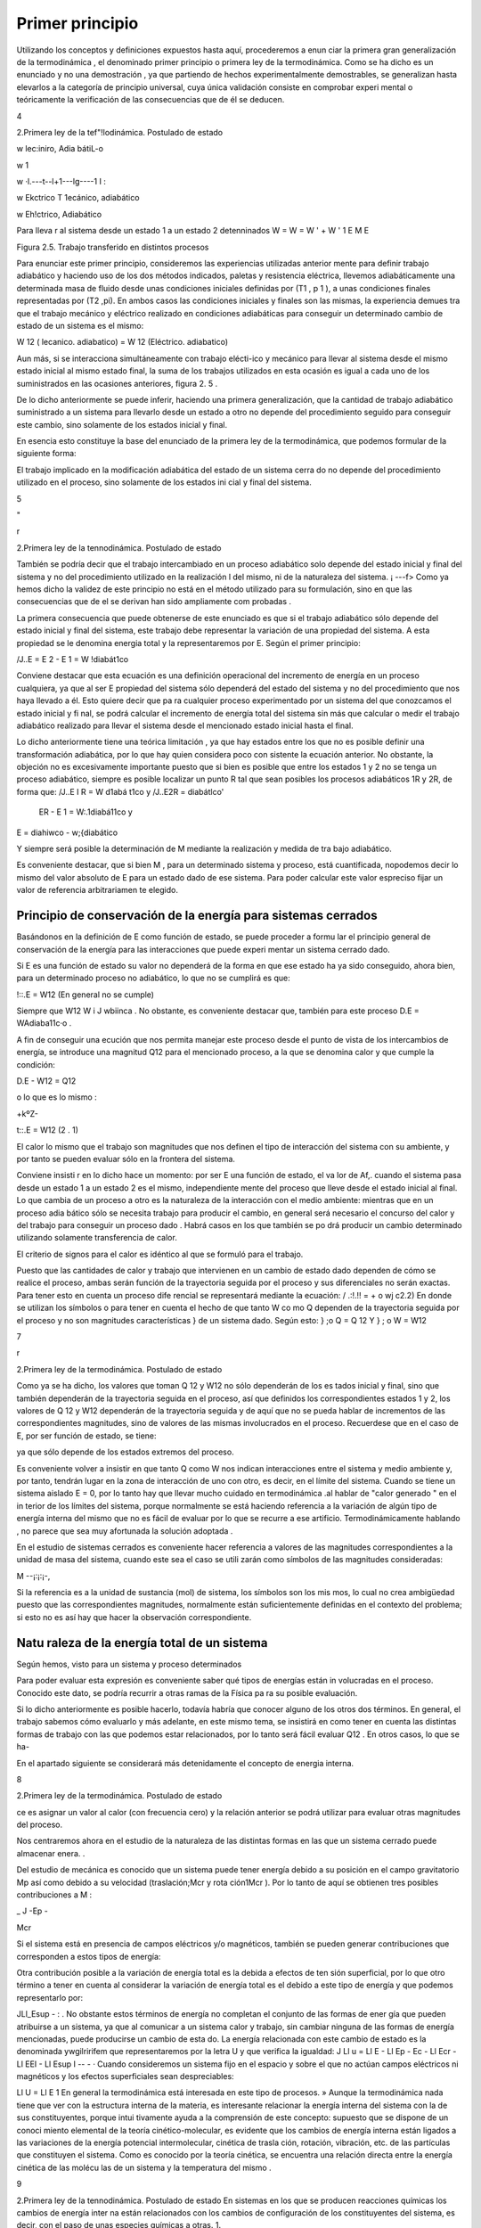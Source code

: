 Primer principio
=================

Utilizando los conceptos  y  definiciones  expuestos  hasta  aquí, procederemos  a  enun­ ciar la primera gran generalización de la termodinámica , el denominado primer principio o primera ley de la termodinámica. Como se ha dicho es un enunciado y no una demostración , ya que partiendo de hechos experimentalmente demostrables, se generalizan hasta elevarlos a la categoría de principio universal, cuya única validación consiste en comprobar experi­ mental o teóricamente la verificación de las consecuencias que de él se deducen.












4
 
2.Primera ley de la tef"!lodinámica. Postulado de estado





 



w
\lec:iniro, Adia bátiL-o
 

w \1
 
w ·\l.---t--l+1---lg----1 I :
 
w
Ekctrico T \1ecánico, adiabático


w
Eh!ctrico, Adiabático



Para lleva r al sistema desde un  estado 1 a un estado 2 detenninados
W	=  W	=  W '	+	W '
\1	E	M	E

Figura 2.5. Trabajo transferido en distintos procesos

Para enunciar este primer principio, consideremos las experiencias utilizadas anterior­ mente para definir trabajo adiabático y haciendo uso de los dos métodos indicados, paletas y resistencia eléctrica, llevemos adiabáticamente una determinada masa  de fluido desde unas condiciones iniciales definidas por (T1  , p 1  ), a unas condiciones finales representadas por (T2
,pi). En ambos casos las condiciones iniciales y finales son las mismas, la experiencia demues­
tra que el trabajo mecánico y eléctrico realizado en condiciones adiabáticas para conseguir un determinado cambio de estado de un sistema es el mismo:

W 12 (  lecanico. adiabatico)	= W 12 (Eléctrico. adiabatico)

Aun más, si se interacciona simultáneamente con trabajo elécti-ico y mecánico para llevar al sistema desde el mismo estado inicial al mismo estado final, la suma de los trabajos utilizados en esta ocasión es igual a cada uno de los suministrados en las ocasiones anteriores, figura 2. 5 .

De lo dicho anteriormente se puede inferir, haciendo una primera generalización, que la cantidad de trabajo adiabático suministrado a un sistema para llevarlo desde un estado a otro no depende del procedimiento seguido para conseguir este cambio, sino solamente de los estados inicial y final.

En esencia esto constituye la base del enunciado de la primera ley de la termodinámica, que podemos formular de la siguiente forma:

El trabajo implicado en la modificación adiabática del estado de un sistema cerra­ do no depende del procedimiento utilizado en el proceso, sino solamente de los estados ini­ cial y final  del sistema.




5



"
 
r



2.Primera ley de la tennodinámica. Postulado de estado


También se podría decir que el trabajo intercambiado en un proceso adiabático solo depende del estado inicial y final del sistema y no del procedimiento utilizado en la realización
l del mismo, ni de la naturaleza del sistema.
¡	---f>
Como ya hemos dicho la validez de este principio no está en el método utilizado para
su formulación, sino en que las consecuencias que de el se derivan han sido ampliamente com­ probadas .

La primera consecuencia que puede obtenerse de este enunciado es que si el trabajo adiabático sólo depende del estado inicial y final del sistema, este trabajo debe representar la variación de una propiedad del sistema. A esta propiedad se le denomina energia total y la representaremos por E. Según el primer principio:

/J..E	= E 2    - E 1    = W !diabát1co

Conviene destacar que esta ecuación es una definición operacional del incremento de energía en un proceso cualquiera, ya que al ser E propiedad del sistema sólo dependerá del estado del sistema y no del procedimiento que nos haya llevado a él. Esto quiere decir que pa­ ra cualquier proceso experimentado por un sistema del que conozcamos el estado inicial y fi­ nal, se podrá calcular el incremento de energía total del sistema sin más que calcular o medir el trabajo adiabático realizado para llevar el sistema desde el mencionado estado inicial hasta el final.

Lo dicho anteriormente tiene una teórica limitación , ya que hay estados entre los que no es posible definir una transformación adiabática, por lo que hay quien considera poco con­ sistente la ecuación anterior. No obstante, la objeción no es excesivamente importante puesto que si bien es posible que entre los estados 1 y 2 no se tenga un proceso adiabático, siempre es posible localizar un punto R tal que sean posibles los procesos adiabáticos 1R y 2R, de forma que:
/J..E I R  = W d1abá t1co	y	/J..E2R   =	diabátlco'

                       ER    - E 1  = W:.1diabá11co	y
E =	diahiwco  - w;{diabático

Y siempre será posible la determinación de M mediante la realización y medida de tra­ bajo  adiabático.

Es conveniente destacar, que si bien M , para  un determinado sistema y proceso, está cuantificada, nopodemos decir lo mismo del valor absoluto de E para un estado dado de ese sistema. Para poder calcular este valor espreciso fijar un valor de referencia arbitrariamen­ te elegido.

Principio de conservación de la energía para sistemas cerrados
--------------------------------------------------------------






Basándonos en la definición de E como función de estado, se puede proceder a formu­ lar el principio general de conservación de la energía para las interacciones que puede experi­ mentar un sistema cerrado dado.

Si E es una función de estado su valor no dependerá de la forma en que ese estado ha­ ya sido conseguido, ahora bien, para un determinado proceso no adiabático, lo que no se cumplirá es que:

!::.E = W12	(En general no se cumple)

Siempre que  W12	W i J wbiinca .   No  obstante, es conveniente  destacar  que, también  para  este proceso D.E = WAdiaba11c·o .

A fin de conseguir una ecución que nos permita manejar este proceso desde el punto de vista de los intercambios de energía, se introduce una magnitud Q12 para el mencionado proceso, a la que se denomina calor y que cumple la condición:

D.E - W12 = Q12
 
o lo que es lo mismo :
 
+kºZ-
 
t::.E = W12	(2 . 1)

 
El calor lo mismo que el trabajo son magnitudes que nos definen el tipo de interacción del sistema con su ambiente, y por tanto se pueden evaluar sólo en la frontera del sistema.

Conviene insisti r en lo dicho hace un momento: por ser E una función de estado, el va­ lor de Af,. cuando el sistema pasa desde un estado 1 a un estado 2 es el mismo, independiente­ mente del proceso que lleve desde el estado inicial al final. Lo que cambia de un proceso a otro es la naturaleza de la interacción con el medio ambiente: mientras que en un proceso adia­ bático sólo se necesita trabajo para producir el cambio, en general será necesario el concurso del calor y del trabajo para conseguir un proceso dado . Habrá casos en los que también se po­ drá producir un cambio determinado utilizando solamente transferencia de calor.

El criterio de signos para el calor es idéntico al que se formuló para el trabajo.

Puesto que las cantidades de calor y trabajo que intervienen en un cambio  de estado dado dependen de cómo se realice el proceso,  ambas  serán  función  de la trayectoria  seguida por el proceso y sus diferenciales no serán exactas. Para tener esto en cuenta un proceso dife­ rencial  se representará  mediante la ecuación:
/ .:!.!! =	+ o wj	c2.2)
En donde se utilizan los símbolos o para tener en cuenta el hecho de que tanto W co­ mo Q dependen de la trayectoria seguida por el proceso y no son magnitudes características
} de un sistema dado. Según esto:
} ;o Q = Q 12	Y	} ; o W = W12

7
 
r



2.Primera ley de la termodinámica. Postulado de estado


Como ya se ha dicho, los valores que toman Q 12 y W12 no sólo dependerán de los es­ tados inicial y final, sino que también dependerán de la trayectoria seguida en el proceso, así que definidos los correspondientes estados 1 y 2, los valores de Q 12 y W12 dependerán de la trayectoria seguida y de aquí que no se pueda hablar de incrementos de las correspondientes magnitudes, sino de valores de las mismas involucrados en el proceso. Recuerdese que en el caso de E, por ser función de estado, se tiene:

 

ya que sólo depende de los estados extremos del proceso.

Es conveniente volver a insistir en que tanto Q como W nos indican interacciones entre el sistema y medio ambiente y, por tanto, tendrán lugar en la zona de interacción de uno con otro, es decir, en el límite del sistema. Cuando se tiene un sistema aislado E  = 0, por lo tanto hay que llevar mucho cuidado en termodinámica .al hablar de "calor generado " en el in­ terior de los límites del sistema, porque normalmente se está haciendo referencia a la variación de algún tipo de energía interna del mismo que no es fácil de evaluar por lo que se recurre a ese artificio. Termodinámicamente hablando , no parece que sea muy afortunada la solución adoptada .

En el estudio de sistemas cerrados es conveniente hacer referencia a valores de las magnitudes correspondientes a la unidad de masa del sistema, cuando este sea el caso se utili­ zarán como símbolos de las magnitudes consideradas:

M
--¡:¡:¡-,

Si la referencia es a la unidad de sustancia (mol) de sistema, los símbolos son los mis­ mos, lo cual no crea ambigüedad puesto que las correspondientes magnitudes, normalmente están suficientemente definidas en el contexto del problema; si esto no es así hay que hacer la observación correspondiente.

Natu raleza de la energía total de un sistema
---------------------------------------------

Según hemos, visto para un sistema y proceso determinados

 

Para poder evaluar esta expresión es conveniente saber qué tipos de energías están in­ volucradas en el proceso. Conocido este dato, se podría recurrir a otras ramas de la Física pa­ ra su posible evaluación.

Si lo dicho anteriormente es posible hacerlo, todavía habría que conocer alguno de los otros dos términos.  En general, el trabajo sabemos cómo evaluarlo y más adelante, en este mismo tema, se insistirá en como tener en cuenta las distintas formas de trabajo con las que podemos estar relacionados, por lo tanto será fácil evaluar Q12   .  En otros casos, lo que se ha-


 
En el apartado siguiente se considerará más detenidamente el concepto de energia interna.

8
 
2.Primera ley de la termodinámica. Postulado de estado


ce es asignar un valor al calor (con frecuencia cero) y la relación anterior se podrá utilizar para evaluar otras magnitudes del proceso.

 
Nos centraremos ahora en el estudio de la naturaleza de las distintas formas en las que un sistema cerrado puede almacenar  enera. .

Del estudio de mecánica es conocido que un sistema puede tener energía debido a su posición en el campo gravitatorio Mp así como debido a su velocidad (traslación;Mcr y rota­ ción1Mcr ). Por lo tanto de aquí se obtienen tres posibles contribuciones a M :

 
_ J	-Ep  -
 
Mcr
 
Si el sistema está en presencia de campos eléctricos y/o magnéticos, también se pueden generar contribuciones que corresponden a estos tipos de energía:

 
Otra contribución posible a la variación de energía total es la debida a efectos de ten­ sión superficial, por lo que otro término a tener en cuenta al considerar la variación de energía total es el debido a este tipo de energía y que podemos representarlo por:

JLl_Esup -   :
.
No obstante estos términos de energía no completan el conjunto de las formas de ener­ gía que pueden atribuirse a un sistema, ya que al comunicar a un sistema calor y trabajo, sin cambiar ninguna de las formas de energía mencionadas, puede producirse un cambio de esta­ do. La energía relacionada con este cambio de estado es la denominada ywgilririfem que representaremos por la letra U y que verifica la igualdad:
J Ll u = Ll E - Ll Ep -	Ec - Ll Ecr  - Ll EEI - Ll Esup
I	-- - ·
Cuando consideremos un sistema fijo en el espacio y sobre el que no actúan campos eléctricos ni magnéticos y los efectos superficiales sean despreciables:

Ll U  = Ll E
1
\ En general la termodinámica está interesada en este tipo de procesos.
»
Aunque la termodinámica nada tiene que ver con la estructura interna de la materia, es interesante relacionar la energía interna del sistema con la de sus constituyentes, porque intui­ tivamente ayuda a la comprensión de este concepto: supuesto que se dispone de un conoci­ miento elemental de la teoría cinético-molecular, es evidente que los cambios de energía interna están ligados a las variaciones de la energía potencial intermolecular, cinética de trasla­ ción, rotación, vibración, etc. de las partículas que constituyen el sistema. Como es conocido por la teoría cinética, se encuentra una relación directa entre la energía cinética de las molécu­ las de un sistema y la temperatura del mismo .




9
 
2.Primera ley de la tennodinámica. Postulado de estado
En sistemas en los que se producen reacciones químicas los cambios de energía inter­ na están relacionados con los cambios de configuración de los constituyentes del sistema, es decir, con el  paso de unas especies químicas a otras.	1.
 




·, J
 

También en los sistemas en los que se producen reacciones nucleares hay cambios de energía interna debido a la transformación de especies atómicas. Conviene destacar que en el caso de reacciones químicas el cambio de configuración esta ligado a la forma en la que están dispuestos los átomos formando distintas moléculas, mientras que en el caso de una reacción nuclear son los constituyentes fundamentales de la materia los que se reordenan formando dis­ tintos átomos. En este último caso al realizar el balance de energía habrá que tener en cuenta la equivalencia de masa y energía.

.A-t	Hay una distinción clara entre las variaciones de energía de un sistema debidas a la pre-
1  sencia de campos de fuerzas exteriores y la posible variación en las coordenadas del sistema
\ respecto a marcos de coordenadas exteriores al mismo (extrínsecas) y las que se deben  a cam­
J    bios que tienen lugar en el interior del sistema, dependiendo de su naturaleza e independientes
d.e influencias externas (intrínsecas). Estas últimas son las que componen la energía interna del
\sistema
 
,J,,, .........   t ¿,-   - "'	I	l. ., ::;  Q	·'
